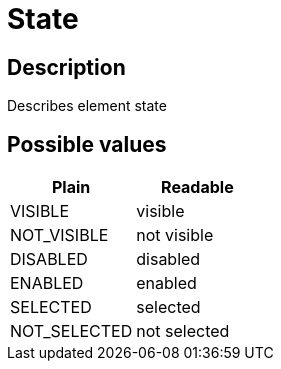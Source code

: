= State

== Description

Describes element state

== Possible values

[cols="1,1", options="header"]
|===

|Plain
|Readable

|VISIBLE
|visible

|NOT_VISIBLE
|not visible

|DISABLED
|disabled

|ENABLED
|enabled

|SELECTED
|selected

|NOT_SELECTED
|not selected
|===
